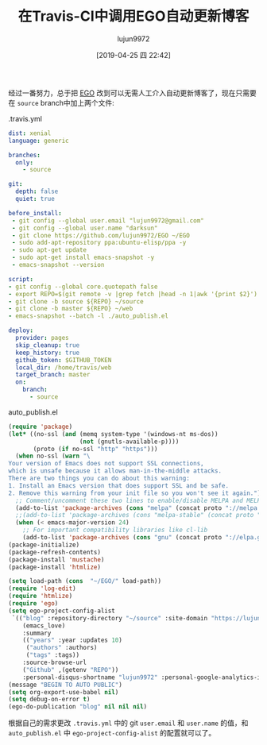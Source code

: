 #+TITLE: 在Travis-CI中调用EGO自动更新博客
#+AUTHOR: lujun9972
#+TAGS: Emacs之怒
#+DATE: [2019-04-25 四 22:42]
#+LANGUAGE:  zh-CN
#+STARTUP:  inlineimages
#+OPTIONS:  H:6 num:nil toc:t \n:nil ::t |:t ^:nil -:nil f:t *:t <:nil

经过一番努力，总于把 [[https://github.com/lujun9972/EGO][EGO]] 改到可以无需人工介入自动更新博客了，现在只需要在 =source= branch中加上两个文件:

.travis.yml
#+begin_src yaml
  dist: xenial
  language: generic

  branches:
    only:
      - source

  git:
    depth: false
    quiet: true

  before_install:
   - git config --global user.email "lujun9972@gmail.com"
   - git config --global user.name "darksun"
   - git clone https://github.com/lujun9972/EGO ~/EGO
   - sudo add-apt-repository ppa:ubuntu-elisp/ppa -y
   - sudo apt-get update
   - sudo apt-get install emacs-snapshot -y
   - emacs-snapshot --version
 
  script:
  - git config --global core.quotepath false
  - export REPO=$(git remote -v |grep fetch |head -n 1|awk '{print $2}')
  - git clone -b source ${REPO} ~/source
  - git clone -b master ${REPO} ~/web
  - emacs-snapshot --batch -l ./auto_publish.el 

  deploy:
    provider: pages
    skip_cleanup: true
    keep_history: true
    github_token: $GITHUB_TOKEN
    local_dir: /home/travis/web
    target_branch: master
    on:
      branch:
        - source
#+end_src

auto_publish.el
#+begin_src emacs-lisp
  (require 'package)
  (let* ((no-ssl (and (memq system-type '(windows-nt ms-dos))
                      (not (gnutls-available-p))))
         (proto (if no-ssl "http" "https")))
    (when no-ssl (warn "\
  Your version of Emacs does not support SSL connections,
  which is unsafe because it allows man-in-the-middle attacks.
  There are two things you can do about this warning:
  1. Install an Emacs version that does support SSL and be safe.
  2. Remove this warning from your init file so you won't see it again."))
    ;; Comment/uncomment these two lines to enable/disable MELPA and MELPA Stable as desired
    (add-to-list 'package-archives (cons "melpa" (concat proto "://melpa.org/packages/")) t)
    ;;(add-to-list 'package-archives (cons "melpa-stable" (concat proto "://stable.melpa.org/packages/")) t)
    (when (< emacs-major-version 24)
      ;; For important compatibility libraries like cl-lib
      (add-to-list 'package-archives (cons "gnu" (concat proto "://elpa.gnu.org/packages/")))))
  (package-initialize)
  (package-refresh-contents)
  (package-install 'mustache)
  (package-install 'htmlize)

  (setq load-path (cons  "~/EGO/" load-path))
  (require 'log-edit)
  (require 'htmlize)
  (require 'ego)
  (setq ego-project-config-alist
   `(("blog" :repository-directory "~/source" :site-domain "https://lujun9972.github.io/" :site-main-title "暗无天日" :site-sub-title "=============>随便,谢谢" :theme
      (emacs_love)
      :summary
      (("years" :year :updates 10)
       ("authors" :authors)
       ("tags" :tags))
      :source-browse-url
      ("Github" ,(getenv "REPO"))
      :personal-disqus-shortname "lujun9972" :personal-google-analytics-id "7bac4fd0247f69c27887e0d4e3aee41e" :ignore-file-name-regexp "README.org" :store-dir "~/web")))
  (message "BEGIN TO AUTO PUBLIC")
  (setq org-export-use-babel nil)
  (setq debug-on-error t)
  (ego-do-publication "blog" nil nil nil)
#+end_src

根据自己的需求更改 =.travis.yml= 中的 git =user.email= 和 =user.name= 的值，和 =auto_publish.el= 中 =ego-project-config-alist= 的配置就可以了。
